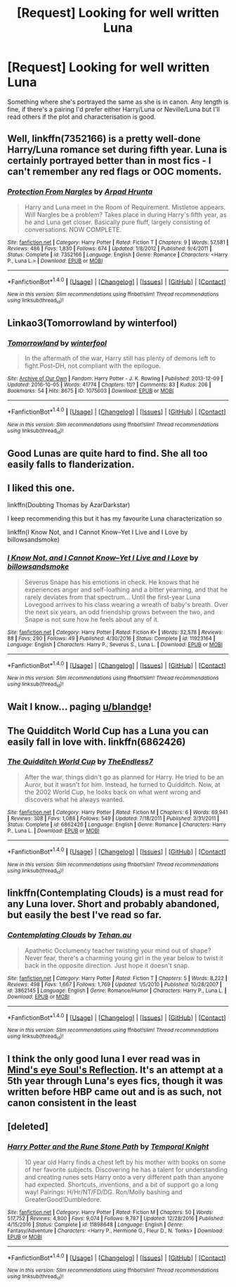 #+TITLE: [Request] Looking for well written Luna

* [Request] Looking for well written Luna
:PROPERTIES:
:Author: Champion_of_Kirkwall
:Score: 10
:DateUnix: 1493591378.0
:DateShort: 2017-May-01
:FlairText: Request
:END:
Something where she's portrayed the same as she is in canon. Any length is fine, if there's a pairing I'd prefer either Harry/Luna or Neville/Luna but I'll read others if the plot and characterisation is good.


** Well, linkffn(7352166) is a pretty well-done Harry/Luna romance set during fifth year. Luna is certainly portrayed better than in most fics - I can't remember any red flags or OOC moments.
:PROPERTIES:
:Author: jedijinnora
:Score: 4
:DateUnix: 1493602591.0
:DateShort: 2017-May-01
:END:

*** [[http://www.fanfiction.net/s/7352166/1/][*/Protection From Nargles/*]] by [[https://www.fanfiction.net/u/3205163/Arpad-Hrunta][/Arpad Hrunta/]]

#+begin_quote
  Harry and Luna meet in the Room of Requirement. Mistletoe appears. Will Nargles be a problem? Takes place in during Harry's fifth year, as he and Luna get closer. Basically pure fluff, largely consisting of conversations. NOW COMPLETE.
#+end_quote

^{/Site/: [[http://www.fanfiction.net/][fanfiction.net]] *|* /Category/: Harry Potter *|* /Rated/: Fiction T *|* /Chapters/: 9 *|* /Words/: 57,581 *|* /Reviews/: 486 *|* /Favs/: 1,830 *|* /Follows/: 674 *|* /Updated/: 1/8/2012 *|* /Published/: 9/4/2011 *|* /Status/: Complete *|* /id/: 7352166 *|* /Language/: English *|* /Genre/: Romance *|* /Characters/: <Harry P., Luna L.> *|* /Download/: [[http://www.ff2ebook.com/old/ffn-bot/index.php?id=7352166&source=ff&filetype=epub][EPUB]] or [[http://www.ff2ebook.com/old/ffn-bot/index.php?id=7352166&source=ff&filetype=mobi][MOBI]]}

--------------

*FanfictionBot*^{1.4.0} *|* [[[https://github.com/tusing/reddit-ffn-bot/wiki/Usage][Usage]]] | [[[https://github.com/tusing/reddit-ffn-bot/wiki/Changelog][Changelog]]] | [[[https://github.com/tusing/reddit-ffn-bot/issues/][Issues]]] | [[[https://github.com/tusing/reddit-ffn-bot/][GitHub]]] | [[[https://www.reddit.com/message/compose?to=tusing][Contact]]]

^{/New in this version: Slim recommendations using/ ffnbot!slim! /Thread recommendations using/ linksub(thread_id)!}
:PROPERTIES:
:Author: FanfictionBot
:Score: 1
:DateUnix: 1493602594.0
:DateShort: 2017-May-01
:END:


** Linkao3(Tomorrowland by winterfool)
:PROPERTIES:
:Author: blandge
:Score: 4
:DateUnix: 1493608443.0
:DateShort: 2017-May-01
:END:

*** [[http://archiveofourown.org/works/1075603][*/Tomorrowland/*]] by [[http://www.archiveofourown.org/users/winterfool/pseuds/winterfool][/winterfool/]]

#+begin_quote
  In the aftermath of the war, Harry still has plenty of demons left to fight.Post-DH, not compliant with the epilogue.
#+end_quote

^{/Site/: [[http://www.archiveofourown.org/][Archive of Our Own]] *|* /Fandom/: Harry Potter - J. K. Rowling *|* /Published/: 2013-12-09 *|* /Updated/: 2016-10-05 *|* /Words/: 41774 *|* /Chapters/: 11/? *|* /Comments/: 83 *|* /Kudos/: 206 *|* /Bookmarks/: 54 *|* /Hits/: 8675 *|* /ID/: 1075603 *|* /Download/: [[http://archiveofourown.org/downloads/wi/winterfool/1075603/Tomorrowland.epub?updated_at=1475698289][EPUB]] or [[http://archiveofourown.org/downloads/wi/winterfool/1075603/Tomorrowland.mobi?updated_at=1475698289][MOBI]]}

--------------

*FanfictionBot*^{1.4.0} *|* [[[https://github.com/tusing/reddit-ffn-bot/wiki/Usage][Usage]]] | [[[https://github.com/tusing/reddit-ffn-bot/wiki/Changelog][Changelog]]] | [[[https://github.com/tusing/reddit-ffn-bot/issues/][Issues]]] | [[[https://github.com/tusing/reddit-ffn-bot/][GitHub]]] | [[[https://www.reddit.com/message/compose?to=tusing][Contact]]]

^{/New in this version: Slim recommendations using/ ffnbot!slim! /Thread recommendations using/ linksub(thread_id)!}
:PROPERTIES:
:Author: FanfictionBot
:Score: 1
:DateUnix: 1493608472.0
:DateShort: 2017-May-01
:END:


** Good Lunas are quite hard to find. She all too easily falls to flanderization.
:PROPERTIES:
:Author: ABZB
:Score: 3
:DateUnix: 1493594288.0
:DateShort: 2017-May-01
:END:


** I liked this one.

linkffn(Doubting Thomas by AzarDarkstar)

I keep recommending this but it has my favourite Luna characterization so

linkffn(I Know Not, and I Cannot Know--Yet I Live and I Love by billowsandsmoke)
:PROPERTIES:
:Score: 3
:DateUnix: 1493617980.0
:DateShort: 2017-May-01
:END:

*** [[http://www.fanfiction.net/s/11923164/1/][*/I Know Not, and I Cannot Know--Yet I Live and I Love/*]] by [[https://www.fanfiction.net/u/7794370/billowsandsmoke][/billowsandsmoke/]]

#+begin_quote
  Severus Snape has his emotions in check. He knows that he experiences anger and self-loathing and a bitter yearning, and that he rarely deviates from that spectrum... Until the first-year Luna Lovegood arrives to his class wearing a wreath of baby's breath. Over the next six years, an odd friendship grows between the two, and Snape is not sure how he feels about any of it.
#+end_quote

^{/Site/: [[http://www.fanfiction.net/][fanfiction.net]] *|* /Category/: Harry Potter *|* /Rated/: Fiction K+ *|* /Words/: 32,578 *|* /Reviews/: 88 *|* /Favs/: 290 *|* /Follows/: 49 *|* /Published/: 4/30/2016 *|* /Status/: Complete *|* /id/: 11923164 *|* /Language/: English *|* /Characters/: Harry P., Severus S., Luna L. *|* /Download/: [[http://www.ff2ebook.com/old/ffn-bot/index.php?id=11923164&source=ff&filetype=epub][EPUB]] or [[http://www.ff2ebook.com/old/ffn-bot/index.php?id=11923164&source=ff&filetype=mobi][MOBI]]}

--------------

*FanfictionBot*^{1.4.0} *|* [[[https://github.com/tusing/reddit-ffn-bot/wiki/Usage][Usage]]] | [[[https://github.com/tusing/reddit-ffn-bot/wiki/Changelog][Changelog]]] | [[[https://github.com/tusing/reddit-ffn-bot/issues/][Issues]]] | [[[https://github.com/tusing/reddit-ffn-bot/][GitHub]]] | [[[https://www.reddit.com/message/compose?to=tusing][Contact]]]

^{/New in this version: Slim recommendations using/ ffnbot!slim! /Thread recommendations using/ linksub(thread_id)!}
:PROPERTIES:
:Author: FanfictionBot
:Score: 2
:DateUnix: 1493617996.0
:DateShort: 2017-May-01
:END:


** Wait I know... paging [[/u/blandge][u/blandge]]!
:PROPERTIES:
:Author: OurLawyers
:Score: 2
:DateUnix: 1493602326.0
:DateShort: 2017-May-01
:END:


** The Quidditch World Cup has a Luna you can easily fall in love with. linkffn(6862426)
:PROPERTIES:
:Author: rpeh
:Score: 2
:DateUnix: 1493664215.0
:DateShort: 2017-May-01
:END:

*** [[http://www.fanfiction.net/s/6862426/1/][*/The Quidditch World Cup/*]] by [[https://www.fanfiction.net/u/2638737/TheEndless7][/TheEndless7/]]

#+begin_quote
  After the war, things didn't go as planned for Harry. He tried to be an Auror, but it wasn't for him. Instead, he turned to Quidditch. Now, at the 2002 World Cup, he looks back on what went wrong and discovers what he always wanted.
#+end_quote

^{/Site/: [[http://www.fanfiction.net/][fanfiction.net]] *|* /Category/: Harry Potter *|* /Rated/: Fiction M *|* /Chapters/: 6 *|* /Words/: 69,941 *|* /Reviews/: 308 *|* /Favs/: 1,088 *|* /Follows/: 549 *|* /Updated/: 7/18/2011 *|* /Published/: 3/31/2011 *|* /Status/: Complete *|* /id/: 6862426 *|* /Language/: English *|* /Genre/: Romance *|* /Characters/: Harry P., Luna L. *|* /Download/: [[http://www.ff2ebook.com/old/ffn-bot/index.php?id=6862426&source=ff&filetype=epub][EPUB]] or [[http://www.ff2ebook.com/old/ffn-bot/index.php?id=6862426&source=ff&filetype=mobi][MOBI]]}

--------------

*FanfictionBot*^{1.4.0} *|* [[[https://github.com/tusing/reddit-ffn-bot/wiki/Usage][Usage]]] | [[[https://github.com/tusing/reddit-ffn-bot/wiki/Changelog][Changelog]]] | [[[https://github.com/tusing/reddit-ffn-bot/issues/][Issues]]] | [[[https://github.com/tusing/reddit-ffn-bot/][GitHub]]] | [[[https://www.reddit.com/message/compose?to=tusing][Contact]]]

^{/New in this version: Slim recommendations using/ ffnbot!slim! /Thread recommendations using/ linksub(thread_id)!}
:PROPERTIES:
:Author: FanfictionBot
:Score: 1
:DateUnix: 1493664234.0
:DateShort: 2017-May-01
:END:


** linkffn(Contemplating Clouds) is a must read for any Luna lover. Short and probably abandoned, but easily the best I've read so far.
:PROPERTIES:
:Author: M-Cheese
:Score: 2
:DateUnix: 1493732094.0
:DateShort: 2017-May-02
:END:

*** [[http://www.fanfiction.net/s/3862145/1/][*/Contemplating Clouds/*]] by [[https://www.fanfiction.net/u/1191693/Tehan-au][/Tehan.au/]]

#+begin_quote
  Apathetic Occlumency teacher twisting your mind out of shape? Never fear, there's a charming young girl in the year below to twist it back in the opposite direction. Just hope it doesn't snap.
#+end_quote

^{/Site/: [[http://www.fanfiction.net/][fanfiction.net]] *|* /Category/: Harry Potter *|* /Rated/: Fiction T *|* /Chapters/: 5 *|* /Words/: 8,222 *|* /Reviews/: 498 *|* /Favs/: 1,667 *|* /Follows/: 1,769 *|* /Updated/: 1/5/2010 *|* /Published/: 10/28/2007 *|* /id/: 3862145 *|* /Language/: English *|* /Genre/: Romance/Humor *|* /Characters/: Harry P., Luna L. *|* /Download/: [[http://www.ff2ebook.com/old/ffn-bot/index.php?id=3862145&source=ff&filetype=epub][EPUB]] or [[http://www.ff2ebook.com/old/ffn-bot/index.php?id=3862145&source=ff&filetype=mobi][MOBI]]}

--------------

*FanfictionBot*^{1.4.0} *|* [[[https://github.com/tusing/reddit-ffn-bot/wiki/Usage][Usage]]] | [[[https://github.com/tusing/reddit-ffn-bot/wiki/Changelog][Changelog]]] | [[[https://github.com/tusing/reddit-ffn-bot/issues/][Issues]]] | [[[https://github.com/tusing/reddit-ffn-bot/][GitHub]]] | [[[https://www.reddit.com/message/compose?to=tusing][Contact]]]

^{/New in this version: Slim recommendations using/ ffnbot!slim! /Thread recommendations using/ linksub(thread_id)!}
:PROPERTIES:
:Author: FanfictionBot
:Score: 1
:DateUnix: 1493732112.0
:DateShort: 2017-May-02
:END:


** I think the only good luna I ever read was in [[http://www.sugarquill.net/read.php?storyid=2023&chapno=1][Mind's eye Soul's Reflection]]. It's an attempt at a 5th year through Luna's eyes fics, though it was written before HBP came out and is as such, not canon consistent in the least
:PROPERTIES:
:Author: Hpfm2
:Score: 1
:DateUnix: 1493638489.0
:DateShort: 2017-May-01
:END:


** [deleted]
:PROPERTIES:
:Score: 1
:DateUnix: 1493609182.0
:DateShort: 2017-May-01
:END:

*** [[http://www.fanfiction.net/s/11898648/1/][*/Harry Potter and the Rune Stone Path/*]] by [[https://www.fanfiction.net/u/1057022/Temporal-Knight][/Temporal Knight/]]

#+begin_quote
  10 year old Harry finds a chest left by his mother with books on some of her favorite subjects. Discovering he has a talent for understanding and creating runes sets Harry onto a very different path than anyone had expected. Shortcuts, inventions, and a bit of support go a long way! Pairings: H/Hr/NT/FD/DG. Ron/Molly bashing and GreaterGood!Dumbledore.
#+end_quote

^{/Site/: [[http://www.fanfiction.net/][fanfiction.net]] *|* /Category/: Harry Potter *|* /Rated/: Fiction M *|* /Chapters/: 50 *|* /Words/: 517,752 *|* /Reviews/: 4,800 *|* /Favs/: 9,074 *|* /Follows/: 9,787 *|* /Updated/: 12/28/2016 *|* /Published/: 4/15/2016 *|* /Status/: Complete *|* /id/: 11898648 *|* /Language/: English *|* /Genre/: Fantasy/Adventure *|* /Characters/: <Harry P., Hermione G., Fleur D., N. Tonks> *|* /Download/: [[http://www.ff2ebook.com/old/ffn-bot/index.php?id=11898648&source=ff&filetype=epub][EPUB]] or [[http://www.ff2ebook.com/old/ffn-bot/index.php?id=11898648&source=ff&filetype=mobi][MOBI]]}

--------------

*FanfictionBot*^{1.4.0} *|* [[[https://github.com/tusing/reddit-ffn-bot/wiki/Usage][Usage]]] | [[[https://github.com/tusing/reddit-ffn-bot/wiki/Changelog][Changelog]]] | [[[https://github.com/tusing/reddit-ffn-bot/issues/][Issues]]] | [[[https://github.com/tusing/reddit-ffn-bot/][GitHub]]] | [[[https://www.reddit.com/message/compose?to=tusing][Contact]]]

^{/New in this version: Slim recommendations using/ ffnbot!slim! /Thread recommendations using/ linksub(thread_id)!}
:PROPERTIES:
:Author: FanfictionBot
:Score: 1
:DateUnix: 1493609208.0
:DateShort: 2017-May-01
:END:
